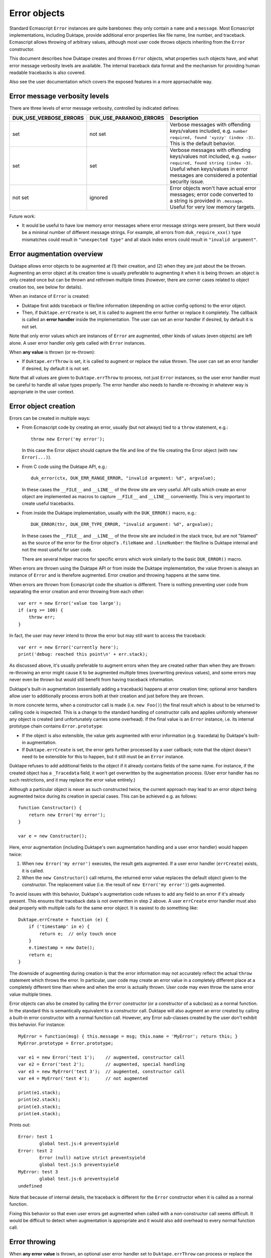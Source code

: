 =============
Error objects
=============

Standard Ecmascript ``Error`` instances are quite barebones: they only contain
a ``name`` and a ``message``.  Most Ecmascript implementations, including
Duktape, provide additional error properties like file name, line number, and
traceback.  Ecmascript allows throwing of arbitrary values, although most user
code throws objects inheriting from the ``Error`` constructor.

This document describes how Duktape creates and throws ``Error`` objects,
what properties such objects have, and what error message verbosity levels
are available.  The internal traceback data format and the mechanism for
providing human readable tracebacks is also covered.

Also see the user documentation which covers the exposed features in a more
approachable way.

Error message verbosity levels
==============================

There are three levels of error message verbosity, controlled by indicated
defines:

+------------------------+-------------------------+-----------------------------------------------------------------+
| DUK_USE_VERBOSE_ERRORS | DUK_USE_PARANOID_ERRORS | Description                                                     |
+========================+=========================+=================================================================+
| set                    | not set                 | Verbose messages with offending keys/values included, e.g.      |
|                        |                         | ``number required, found 'xyzzy' (index -3)``.  This is the     |
|                        |                         | default behavior.                                               |
+------------------------+-------------------------+-----------------------------------------------------------------+
| set                    | set                     | Verbose messages with offending keys/values not included, e.g.  |
|                        |                         | ``number required, found string (index -3)``.  Useful when      |
|                        |                         | keys/values in error messages are considered a potential        |
|                        |                         | security issue.                                                 |
+------------------------+-------------------------+-----------------------------------------------------------------+
| not set                | ignored                 | Error objects won't have actual error messages; error code      |
|                        |                         | converted to a string is provided in ``.message``.  Useful for  |
|                        |                         | very low memory targets.                                        |
+------------------------+-------------------------+-----------------------------------------------------------------+

Future work:

* It would be useful to have low memory error messages where error message
  strings were present, but there would be a minimal number of different
  message strings.  For example, all errors from ``duk_require_xxx()`` type
  mismatches could result in ``"unexpected type"`` and all stack index
  errors could result in ``"invalid argument"``.

Error augmentation overview
===========================

Duktape allows error objects to be augmented at (1) their creation, and
(2) when they are just about the be thrown.  Augmenting an error object
at its creation time is usually preferable to augmenting it when it is
being thrown: an object is only created once but can be thrown and
rethrown multiple times (however, there are corner cases related to object
creation too, see below for details).

When an instance of ``Error`` is created:

* Duktape first adds traceback or file/line information (depending on active
  config options) to the error object.

* Then, if ``Duktape.errCreate`` is set, it is called to augment the error
  further or replace it completely.  The callback is called an **error
  handler** inside the implementation.   The user can set an error handler
  if desired, by default it is not set.

Note that only error values which are instances of ``Error`` are augmented,
other kinds of values (even objects) are left alone.  A user error handler
only gets called with ``Error`` instances.

When **any value** is thrown (or re-thrown):

* If ``Duktape.errThrow`` is set, it is called to augment or replace the
  value thrown.  The user can set an error handler if desired, by default
  it is not set.

Note that all values are given to ``Duktape.errThrow`` to process, not just
``Error`` instances, so the user error handler must be careful to handle all
value types properly.  The error handler also needs to handle re-throwing
in whatever way is appropriate in the user context.

Error object creation
=====================

Errors can be created in multiple ways:

* From Ecmascript code by creating an error, usually (but not always) tied
  to a ``throw`` statement, e.g.::

    throw new Error('my error');

  In this case the Error object should capture the file and line of the
  file creating the Error object (with ``new Error(...)``).

* From C code using the Duktape API, e.g.::

    duk_error(ctx, DUK_ERR_RANGE_ERROR, "invalid argument: %d", argvalue);

  In these cases the ``__FILE__`` and ``__LINE__`` of the throw site are
  very useful.  API calls which create an error object are implemented as
  macros to capture ``__FILE__`` and ``__LINE__`` conveniently.  This is
  very important to create useful tracebacks.

* From inside the Duktape implementation, usually with the ``DUK_ERROR()``
  macro, e.g.::

    DUK_ERROR(thr, DUK_ERR_TYPE_ERROR, "invalid argument: %d", argvalue);

  In these cases the ``__FILE__`` and ``__LINE__`` of the throw site are
  included in the stack trace, but are not "blamed" as the source of the
  error for the Error object's ``.fileName`` and ``.lineNumber``: the
  file/line is Duktape internal and not the most useful for user code.

  There are several helper macros for specific errors which work similarly
  to the basic ``DUK_ERROR()`` macro.

When errors are thrown using the Duktape API or from inside the Duktape
implementation, the value thrown is always an instance of ``Error`` and
is therefore augmented.  Error creation and throwing happens at the same
time.

When errors are thrown from Ecmascript code the situation is different.
There is nothing preventing user code from separating the error creation
and error throwing from each other::

  var err = new Error('value too large');
  if (arg >= 100) {
      throw err;
  }

In fact, the user may never intend to throw the error but may still want
to access the traceback::

  var err = new Error('currently here');
  print('debug: reached this point\n' + err.stack);

As discussed above, it's usually preferable to augment errors when they are
created rather than when they are thrown: re-throwing an error might cause it
to be augmented multiple times (overwriting previous values), and some errors
may never even be thrown but would still benefit from having traceback
information.

Duktape's built-in augmentation (essentially adding a traceback) happens at
error creation time; optional error handlers allow user to additionally process
errors both at their creation and just before they are thrown.

In more concrete terms, when a constructor call is made (i.e. ``new Foo()``)
the final result which is about to be returned to calling code is inspected.
This is a change to the standard handling of constructor calls and applies
uniformly whenever any object is created (and unfortunately carries some
overhead).  If the final value is an ``Error`` instance, i.e. its internal
prototype chain contains ``Error.prototype``:

* If the object is also extensible, the value gets augmented with error
  information (e.g. tracedata) by Duktape's built-in augmentation.

* If ``Duktape.errCreate`` is set, the error gets further processed by
  a user callback; note that the object doesn't need to be extensible
  for this to happen, but it still must be an ``Error`` instance.

Duktape refuses to add additional fields to the object if it already contains
fields of the same name.  For instance, if the created object has a ``_Tracedata``
field, it won't get overwritten by the augmentation process.  (User error
handler has no such restrictions, and it may replace the error value entirely.)

Although a particular object is never as such constructed twice, the current
approach may lead to an error object being augmented twice during its creation
in special cases.  This can be achieved e.g. as follows::

  function Constructor() {
      return new Error('my error');
  }

  var e = new Constructor();

Here, error augmentation (including Duktape's own augmentation handling and
a user error handler) would happen twice:

1. When ``new Error('my error')`` executes, the result gets augmented.
   If a user error handler (``errCreate``) exists, it is called.

2. When the ``new Constructor()`` call returns, the returned error value
   replaces the default object given to the constructor.  The replacement
   value (i.e. the result of ``new Error('my error')``) gets augmented.

To avoid issues with this behavior, Duktape's augmentation code refuses
to add any field to an error if it's already present.  This ensures that
traceback data is not overwritten in step 2 above.  A user ``errCreate``
error handler must also deal properly with multiple calls for the same
error object.  It is easiest to do something like::

  Duktape.errCreate = function (e) {
      if ('timestamp' in e) {
          return e;  // only touch once
      }
      e.timestamp = new Date();
      return e;
  }

The downside of augmenting during creation is that the error information may
not accurately reflect the actual ``throw`` statement which throws the error.
In particular, user code may create an error value in a completely different
place at a completely different time than where and when the error is actually
thrown.  User code may even throw the same error value multiple times.

Error objects can also be created by calling the ``Error`` constructor (or a
constructor of a subclass) as a normal function.  In the standard this is
semantically equivalent to a constructor call.  Duktape will also augment an
error created by calling a built-in error constructor with a normal function
call.  However, any Error sub-classes created by the user don't exhibit this
behavior.  For instance::

  MyError = function(msg) { this.message = msg; this.name = 'MyError'; return this; }
  MyError.prototype = Error.prototype;

  var e1 = new Error('test 1');    // augmented, constructor call
  var e2 = Error('test 2');        // augmented, special handling
  var e3 = new MyError('test 3');  // augmented, constructor call
  var e4 = MyError('test 4');      // not augmented

  print(e1.stack);
  print(e2.stack);
  print(e3.stack);
  print(e4.stack);

Prints out::

  Error: test 1
          global test.js:4 preventsyield
  Error: test 2
          Error (null) native strict preventsyield
          global test.js:5 preventsyield
  MyError: test 3
          global test.js:6 preventsyield
  undefined

Note that because of internal details, the traceback is different for the
``Error`` constructor when it is called as a normal function.

Fixing this behavior so that even user errors get augmented when called with
a non-constructor call seems difficult.  It would be difficult to detect
when augmentation is appropriate and it would also add overhead to every
normal function call.

Error throwing
==============

When **any error value** is thrown, an optional user error handler set to
``Duktape.errThrow`` can process or replace the error value.  This applies
to all types, because any value can be thrown.

The user error handler must deal with the following:

* Restricting error value modification to only relevant values, e.g. only
  to ``Error`` instances.

* Dealing with re-throwing properly.

For example, the following would add a timestamp to an error object on their
first throw::

  Duktape.errThrow = function (e) {
      if (!(e instanceof Error)) {
          return e;  // only touch errors
      }
      if ('timestamp' in e) {
          return e;  // only touch once
      }
      e.timestamp = new Date();
      return e;
  }

Specifying error handlers
=========================

Current approach
----------------

The current create/throw error handlers are stored in ``Duktape.errCreate``
and ``Duktape.errThrow``.  This has several advantages:

* The ``Duktape`` object is easy to access from both C and Ecmascript code
  without additional API bindings.

* It works relatively well with sandboxing: the ``Duktape`` object can be
  moved to a stash (not accessible from user code) during sandbox init,
  and error handlers can be controlled through the stash from C code.

* The scope for the error handlers is all threads sharing the same ``Duktape``
  built-in - i.e., threads sharing the same global environment.  This means
  that the error handlers are automatically effective in resumed threads,
  for instance, which is probably a good default behavior.

Design alternatives
-------------------

There are several alternatives to the current approach, though.  One could
store the error handler(s) in:

* Internal data structures, e.g. ``thr->errcreate`` and ``thr->errthrow``.
  This would be stronger from a sandboxing point-of-view, but would require
  custom bindings to get/set the handlers.  Also memory management would need
  to know about the fields.

* Calling thread's value stack (in a caller's frame), only for the duration of
  a specific protected call.  This model is used by Lua and was also used by
  Duktape up to 0.9.0.  The downside is that protected calls need to manage
  error handlers which are quite rarely used.

* Global object.  This seems overall worse than using the ``Duktape`` object,
  as it would be worse for sandboxing with no apparent advantages.

* Thread object.  This would require some extra code to "inherit" error
  handler(s) to a resumed thread (as that seems like a good default behavior).

* Global stash.  Good for sandboxing, but would only be accessible from C code
  by default.  This seems like one of the best alternatives for the current
  behavior.

* Thread stash.  Good for sandboxing, error handler "inherit" issue.

Error object properties
=======================

The following table summarizes properties of ``Error`` objects constructed
within the control of the implementation, with default Duktape config options
(in particular, tracebacks enabled):

+-----------------+----------+-----------+--------------------------------------------+
| Property        | Standard | Inherited | Description                                |
+=================+==========+===========+============================================+
| name            | yes      | yes       | e.g. ``TypeError`` for a TypeError         |
|                 |          |           | (usually inherited)                        |
+-----------------+----------+-----------+--------------------------------------------+
| message         | yes      | no        | message given when constructing (or empty) |
|                 |          |           | (own property)                             |
+-----------------+----------+-----------+--------------------------------------------+
| fileName        | no       | yes       | name of the file where constructed         |
|                 |          |           | (inherited accessor)                       |
+-----------------+----------+-----------+--------------------------------------------+
| lineNumber      | no       | yes       | line of the file where constructed         |
|                 |          |           | (inherited accessor)                       |
+-----------------+----------+-----------+--------------------------------------------+
| stack           | no       | yes       | printable stack traceback string           |
|                 |          |           | (inherited accessor)                       |
+-----------------+----------+-----------+--------------------------------------------+
| _Tracedata      | no       | no        | stack traceback data, internal raw format  |
|                 |          |           | (own, internal property)                   |
+-----------------+----------+-----------+--------------------------------------------+

The ``Error.prototype`` contains the following non-standard properties:

+-----------------+----------+--------------------------------------------+
| Property        | Standard | Description                                |
+=================+==========+============================================+
| stack           | no       | accessor property for getting a printable  |
|                 |          | traceback based on _Tracedata              |
+-----------------+----------+--------------------------------------------+
| fileName        | no       | accessor property for getting a filename   |
|                 |          | based on _Tracedata                        |
+-----------------+----------+--------------------------------------------+
| lineNumber      | no       | accessor property for getting a linenumber |
|                 |          | based on _Tracedata                        |
+-----------------+----------+--------------------------------------------+

All of the accessors are in the prototype in case the object instance does
not have an "own" property of the same name.  This allows for flexibility
in minimizing the property count of error instances while still making it
possible to provide instance-specific values when appropriate.  Note that
the setters allow user code to write an instance-specific value as an "own
property" of the error object, thus shadowing the accessors in later reads.

Notes:

* The ``stack`` property name is from V8 and behavior is close to V8.
  V8 allows user code to write to the ``stack`` property but does not
  create an own property of the same name.  The written value is still
  visible when ``stack`` is read back later.

* The ``fileName`` and ``lineNumber`` property names are from Rhino.

* In Duktape 1.3.0 and prior user code couldn't directly write ``.fileName``,
  ``.lineNumber``, or ``.stack`` because the inherited setter would capture
  and ignore such writes.  User code could use ``Object.defineProperty()`` or
  ``duk_def_prop()`` to create overriding properties.  In Duktape 1.4.0 the
  setter was changed to make writes work transparently: they're still captured
  by the setter, but the setter automatically creates the own property.

* The ``_Tracedata`` has an internal format which may change from version
  to version (even build to build).  It should never be serialized or
  used outside the life cycle of a Duktape heap.

* In size-optimized builds traceback information may be omitted.  In such
  cases ``fileName`` and ``lineNumber`` are concrete own properties, and
  ``.stack`` is an inherited property which returns a ``ToString()``
  coerced error string, e.g. ``TypeError: my error message``.

* In size-optimized builds errors created by the Duktape implementation
  will not have a useful ``message`` field.  Instead, ``message`` is set
  to a string representation of the error ``code``.  Exceptions thrown
  from user code will carry ``message`` normally.

* The ``_Tracedata`` property contains function references to functions in
  the current callstack.  Because such references are a potential sandboxing
  concern, the tracedata is stored in an internal property.

Choosing .fileName and .lineNumber to blame for an error
========================================================

Overview of the issue
---------------------

When an error is created/thrown, it's not always clear which file/line to
"blame" as the source of the error: the ``.fileName`` and ``.lineNumber``
properties of the Error object should be useful for the application programmer
to pinpoint the most likely cause of the error.

The relevant file/line pairs are:

* **The __FILE__ and __LINE__ of the C call site**.  While these often refer
  to a line in a Duktape/C function, it's possible for the Duktape/C function
  to call into a helper in a different file which throws the error.  The C
  call site may also be inside Duktape, e.g.  if user code calls
  ``duk_require_xxx()`` which then throws using the internal ``DUK_ERROR()``
  macro.  Finally, it's also possible to throw an error when no callstack
  entries are present; the C call site information will still be available.

* **The file/line of a source text being compiled**.  This is only relevant
  for errors thrown during compilation (typically SyntaxErrors but may be
  other errors too).

* **Actual callstack entries (activations) leading up to the error**.  These
  may be Duktape/C and Ecmascript functions.  The functions have a varying set
  of properties: for example, Ecmascript functions have both a ``.name`` and a
  ``.fileName`` property by default, while Duktape/C functions don't.  It's
  possible to add and remove properties after function creation.

The following SyntaxError illustrates all the relevant file/line sources::

    duk> try { eval('\n\nfoo='); } catch (e) { print(e.stack); print(e.fileName, e.lineNumber); }
    SyntaxError: parse error (line 3)
            input:3                                        <-- file/line of source text (SyntaxError)
            duk_js_compiler.c:3612                         <-- __FILE__ / __LINE__ of DUK_ERROR() call site
            eval  native strict directeval preventsyield   <-- innermost activation, eval() function
            global input:1 preventsyield                   <-- second innermost activation, caller of eval()
    input 3   <-- .fileName and .lineNumber blames source text for SyntaxError

From the application point of view the most relevant file/line is usually the
closest "user function", as opposed to "infrastructure function", in the
callstack.  The following are often not useful for blaming:

* Any Duktape/C or Ecmascript functions which are considered infrastructure
  functions, such as errors checkers, one-to-one system call wrappers, etc.

* C call sites inside Duktape; these are essentially always infrastructure
  functions.

* Any Duktape/C or Ecmascript functions missing a ``.fileName`` property.
  Such functions should be ignored even if they're user functions because
  the resulting file/line information would be pointless.

For this ideal outcome to be possible, Duktape needs to be able to determine
whether or not a function should be ignored for blaming.  This is not yet
possible; subsections below describe the current behavior.

Note that while file/line information is important for good error reporting,
all the relevant information is always available in the stack trace anyway.
Incorrect file/line blaming is annoying but usually not a critical issue.

Duktape 1.3 behavior
--------------------

The rules for blaming a certain file/line for an error are relatively simple
in Duktape 1.3:

* For error thrown during compilation the source text file/line is always
  blamed.  The compilation errors are typically SyntaxErrors, but may also
  be e.g. out-of-memory internal errors.

* For errors thrown from Duktape internals (including Duktape API functions
  like ``duk_require_xxx()``) the C call site is ignored, and the innermost
  activation is used for file/line information.  This is the case even when
  the innermost activation's function has no ``.fileName`` property so that
  the error ``.fileName`` becomes ``undefined``.

* For errors created/thrown using the Duktape API (``duk_push_error_object()``,
  ``duk_error()``, etc) the C call site is always blamed, so that the error's
  file/line information matches the C call site's ``__FILE__``/``__LINE__``.
  This behavior is hardcoded; user code may override the behavior by
  defining ``.fileName`` and ``.lineNumber`` on the error object.

These rules have a few shortcomings.

First, the C call site is blamed for all user-thrown errors which is often
not the best behavior.  For example::

    /* foo/bar/quux.c */

    static duk_ret_t my_argument_validator(duk_context *ctx) {
            /* ... */

            /* The duk_error() call site's __FILE__ and __LINE__ will be
             * recorded into _Tracedata and will be provided when reading
             * .fileName and .lineNumber of the error, e.g.:
             *
             *     err.fileName   --> "foo/bar/quux.c"
             *     err.lineNumber --> 1234
             *
             * If this an "infrastructure function", e.g. a validator for
             * an argument value, the file/line blamed is not very useful.
             */

            duk_error(ctx, DUK_ERR_RANGE_ERROR, "argument out of range");

            /* ... */
    }

Second, when the C call site is not blamed and the innermost activation
does not have a ``.fileName`` property (which is the default for Duktape/C
functions) the error's ``.fileName`` will be ``undefined``.  For example::

    ((o) Duktape 1.3.0 (v1.3.0)
    duk> try { [1,2,3].forEach(123); } catch (e) { err = e; }
    = TypeError: type error (rc -105)
    duk> err.fileName
    = undefined
    duk> err.lineNumber
    = 0
    duk> err.stack
    = TypeError: type error (rc -105)
            forEach  native strict preventsyield
            global input:1 preventsyield
    duk> Array.prototype.forEach.name
    = forEach
    duk> Array.prototype.forEach.fileName
    = undefined

While ``forEach()`` has a ``.name`` property, it doesn't have a ``.fileName``
that ``err.fileName`` becomes ``undefined``.  This is obviously not very
useful; it'd be more useful to blame the error on ``input``, which is the
closest call site with a filename.

Duktape 1.4.0 behavior
----------------------

Duktape 1.4.0 improves the blaming behavior slightly when the C call site
information is not blamed: instead of taking file/line information from the
innermost activation, it is taken from the closest activation which has a
``.fileName`` property.

This improves file/line blaming for the ``forEach()`` example above::

    ((o) Duktape 1.3.99 (v1.3.0-294-g386260d-dirty)
    duk> try { [1,2,3].forEach(123); } catch (e) { err = e; }
    = TypeError: function required, found 123 (stack index 0)
    duk> err.fileName
    = input
    duk> err.lineNumber
    = 1

If ``forEach()`` is assigned a filename, it will get blamed instead::

    ((o) Duktape 1.3.99 (v1.3.0-294-g386260d-dirty)
    duk> Array.prototype.forEach.fileName = 'dummyFilename.c';
    = dummyFilename.c
    duk> try { [1,2,3].forEach(123); } catch (e) { err = e; }
    = TypeError: function required, found 123 (stack index 0)
    duk> err.fileName
    = dummyFilename.c
    duk> err.lineNumber
    = 0

There's no change in behavior for errors thrown during compilation (typically
SyntaxErrors).

There's also no change for the case where the C call site is blamed, e.g. for
errors thrown explicitly using ``duk_error()``.  Because such error throws are
possible from both infrastructure code and application code, there's not yet
enough information to select the ideal file/line for such an error.

Replacing the .fileName and .lineNumber accessors
-------------------------------------------------

If the user application needs more control of file/line blaming, it's
possible to replace the inherited ``Error.prototype.fileName`` and
``Error.prototype.lineNumber`` accessors and implement whatever logic suits
the application best.  For example, the application could filter functions
based on a filename whitelist/blacklist or filename patterns.

The downside of this is that the application needs to decode ``_Tracedata``
whose format is version dependent.

Future improvements
-------------------

Control blaming of C call site
::::::::::::::::::::::::::::::

Allow C code to indicate whether the C call site of an error create/throw
should be considered relevant for file/line blaming.  This change would allow
user code to control the blaming on a per-error basis.

Duktape already does this internally by using a flag
(``DUK_ERRCODE_FLAG_NOBLAME_FILELINE``) ORed with an error code to convey the
intent.  The flag could simply be exposed in the API, but there are other API
design options too.

Control error blaming of compilation errors
:::::::::::::::::::::::::::::::::::::::::::

At the moment source text file/line is always blamed for errors thrown during
compilation (typically SyntaxErrors).

Technically there might be compilation errors inside "infrastructure code" so
that it may not always be correct to blame them.  This could be easily fixed
by adding a flag to the compilation API calls.

Control error blaming of functions
::::::::::::::::::::::::::::::::::

Allow Duktape/C and Ecmascript functions to provide a flag indicating if
the function should be considered relevant for file/line blaming.

For Duktape 1.4.0 the ``.fileName`` property of a function serves this
purpose to some extent: if a function is missing ``.fileName`` it is ignored
for file/line blaming, i.e. treated as an infrastructure function.  However,
there may be infrastructure functions which have a ``.fileName`` or
non-infrastructure functions which don't have a ``.fileName``, so being able
to control the blaming behavior explicitly would be useful.

The control flag could be implemented either as a ``duk_hobject`` flag or
an (internal or external) property.

Handling of lightfuncs
::::::::::::::::::::::

Should lightfuncs be blamed or not?  Currently they are never blamed for
file/line.

Cause chains
============

There is currently no support for cause chains: Ecmascript doesn't have a
cause chain concept nor does there seem to be an unofficial standard for
them either.

A custom cause chain could be easily supported by allowing a ``cause``
property to be set on an error, and making the traceback formatter obey it.

A custom mechanism for setting an error cause would need to be used.
A very non-invasive approach would be something like::

  try {
      f();
  } catch (e) {
      var e2 = new Error("something went wrong");  // line N
      e2.cause = e;                                // line N+1
      throw e2;                                    // line N+2
  }

This is quite awkward and error line information is easily distorted.
The line number issue can be mitigated by putting the error creation
on a single line, at the cost of readability::

  try {
      f();
  } catch (e) {
      var e2 = new Error("something went wrong"); e2.cause = e; throw e2;
  }

One could also extend the error constructor to allow a cause to be specified
in a constructor call.  This would mimic how Java works and would be nice to
use, but would have more potential to interfere with standard semantics::

  try {
      f();
  } catch (e) {
      throw new Error("something went wrong", e);
  }

Using a setter method inherited from ``Error.prototype`` would be a very bad
idea as any such calls would be non-portable and cause errors to be thrown
when used in other Ecmascript engines::

  try {
      f();
  } catch (e) {
      var e2 = new Error("something went wrong", e);
      e2.setCause(e);  // throws error if setCause is undefined!
      throw e2;
  }

Since errors are also created (and thrown) from C code using the Duktape
API and from inside the Duktape implementation, cause handling would need
to be considered for these too.

Because the ``cause`` property can be set to anything, the implementation
would need to tolerate e.g.::

  // non-Error causes (print reasonably in a traceback)
  e.cause = 1;

  // cause loops (detect or sanity depth limit traceback)
  e1.cause = e2;
  e2.cause = e1;

Traceback format (_Tracedata)
=============================

Overview
--------

The purpose of the ``_Tracedata`` value is to capture the relevant callstack
information very quickly before the callstack is unwound by error handling.
In many cases the traceback information is not used at all, so it should be
recorded in a compact and cheap manner.

To fulfill these requirements, the current format, described below, is a bit
arcane.  The format is version dependent, and is not intended to be accessed
directly by user code.

The ``_Tracedata`` value is a flat array, populated with values describing:
(1) a possible compilation error site, (2) a possible C call site, and (3) the
contents of the callstack, starting from the callstack top and working
downwards until either the callstack bottom or the maximum traceback depth
is reached.

The tracedata is processed only by Duktape internal functions:

* The ``Error.prototype.stack`` accessor converts tracedata into a human
  readable, printable traceback string.

* The ``Error.prototype.fileName`` and ``Error.prototype.lineNumber``
  accessors provide a file/line "blaming" for the error based on the
  tracedata.

* Currently (as of Duktape 1.4) there are no exposed helpers to decode
  tracedata in a user application.  However, user code can inspect the
  current callstack using ``Duktape.act()`` in the ``errCreate`` and
  ``errThrow`` hooks.

Example of the concrete tracedata in Duktape 1.4.0::

    ((o) Duktape 1.3.99 (v1.3.0-294-g72447fe)
    duk> try { eval('\n\nfoo='); } catch (e) { err = e; }
    = SyntaxError: parse error (line 3)
    duk> err.stack
    = SyntaxError: parse error (line 3)
            input:3
            duk_js_compiler.c:3655
            eval  native strict directeval preventsyield
            global input:1 preventsyield
    duk> Duktape.enc('jx', err[Duktape.dec('hex', 'ff') + 'Tracedata'], null, 4)
    = [
        "input",                \  compilation error site
        3,                      /
        "duk_js_compiler.c",    \  C call site
        4294970951,             /
        {_func:true},           \
        107374182400,           |  callstack entries
        {_func:true},           |
        34359738375             /
    ]

Tracedata parts
---------------

Compilation error
:::::::::::::::::

If the error is thrown during compilation (typically a SyntaxError) the
file/line in the source text is pushed to ``_Tracedata``:

* The source filename as a string.

* The offending linenumber as a number (double).

C call site
:::::::::::

If a call has a related C call site, the call site is pushed to ``_Tracedata``:

* The ``__FILE__`` value as a string.

* A number (double) containing the expression::

    (flags << 32) + (__LINE__)

  The only current flag indicates whether or not the ``__FILE__`` /
  ``__LINE__`` pair should be "blamed" as the error location when the user
  requests for a ``fileName`` or ``lineNumber`` related to the error.

Callstack entries
:::::::::::::::::

After that, for each callstack element, the array entries appended to
``_Tracedata`` are pairs consisting of:

* The function object of the activation.  The function object contains the
  function type and name.  It also contains the filename (or equivalent, like
  "global" or "eval") and possibly PC-to-line debug information.  These are
  needed to create a printable traceback.

* A number (double) containing the expression::

    (activation_flags << 32) + (activation_pc)

  For C functions, the program counter value is zero.  Activation flag
  values are defined in ``duk_hthread.h``.  The PC value can be converted
  to a line number with debug information in the function object.  The
  flags allow e.g. tail calls to be noted in the traceback.

Notes
-----

* An IEEE double can hold a 53-bit integer accurately so there is space
  for plenty of flags in the current representation.  Flags must be in
  the low end of the flags field though (bit 20 or lower)

* The number of elements appended to the ``_Tracedata`` array for each
  activation does not need to constant, as long as the value can be decoded
  starting from the beginning of the array (in other words, random access is
  not important at the moment).

* The ``this`` binding, if any, is not currently recorded.

* The variable values of activation records are not recorded.  They would
  actually be available because the callstack can be inspected and register
  maps (if defined) would provide a way to map identifier names to registers.
  This is definitely future work and may be needed for better debugging
  support.

* The ``_Tracedata`` value is currently an array, but it may later be changed
  into an internal type of its own right to optimize memory usage and
  performance.  The internal type would then basically be a typed buffer
  which garbage collection would know how to visit.

